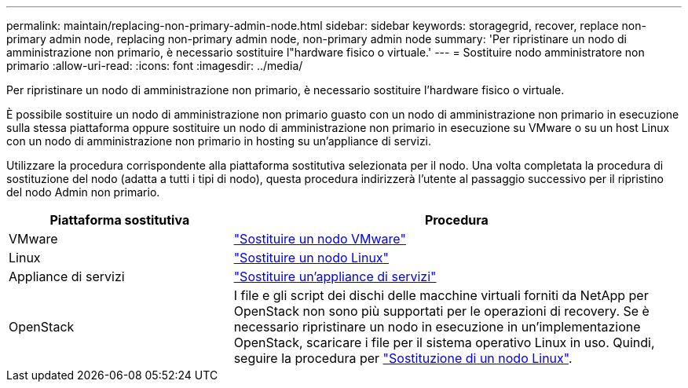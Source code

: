 ---
permalink: maintain/replacing-non-primary-admin-node.html 
sidebar: sidebar 
keywords: storagegrid, recover, replace non-primary admin node, replacing non-primary admin node, non-primary admin node 
summary: 'Per ripristinare un nodo di amministrazione non primario, è necessario sostituire l"hardware fisico o virtuale.' 
---
= Sostituire nodo amministratore non primario
:allow-uri-read: 
:icons: font
:imagesdir: ../media/


[role="lead"]
Per ripristinare un nodo di amministrazione non primario, è necessario sostituire l'hardware fisico o virtuale.

È possibile sostituire un nodo di amministrazione non primario guasto con un nodo di amministrazione non primario in esecuzione sulla stessa piattaforma oppure sostituire un nodo di amministrazione non primario in esecuzione su VMware o su un host Linux con un nodo di amministrazione non primario in hosting su un'appliance di servizi.

Utilizzare la procedura corrispondente alla piattaforma sostitutiva selezionata per il nodo. Una volta completata la procedura di sostituzione del nodo (adatta a tutti i tipi di nodo), questa procedura indirizzerà l'utente al passaggio successivo per il ripristino del nodo Admin non primario.

[cols="1a,2a"]
|===
| Piattaforma sostitutiva | Procedura 


 a| 
VMware
 a| 
link:all-node-types-replacing-vmware-node.html["Sostituire un nodo VMware"]



 a| 
Linux
 a| 
link:all-node-types-replacing-linux-node.html["Sostituire un nodo Linux"]



 a| 
Appliance di servizi
 a| 
link:replacing-failed-node-with-services-appliance.html["Sostituire un'appliance di servizi"]



 a| 
OpenStack
 a| 
I file e gli script dei dischi delle macchine virtuali forniti da NetApp per OpenStack non sono più supportati per le operazioni di recovery. Se è necessario ripristinare un nodo in esecuzione in un'implementazione OpenStack, scaricare i file per il sistema operativo Linux in uso. Quindi, seguire la procedura per link:all-node-types-replacing-linux-node.html["Sostituzione di un nodo Linux"].

|===